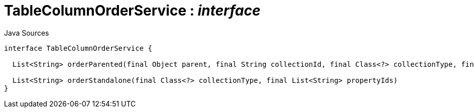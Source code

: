 = TableColumnOrderService : _interface_
:Notice: Licensed to the Apache Software Foundation (ASF) under one or more contributor license agreements. See the NOTICE file distributed with this work for additional information regarding copyright ownership. The ASF licenses this file to you under the Apache License, Version 2.0 (the "License"); you may not use this file except in compliance with the License. You may obtain a copy of the License at. http://www.apache.org/licenses/LICENSE-2.0 . Unless required by applicable law or agreed to in writing, software distributed under the License is distributed on an "AS IS" BASIS, WITHOUT WARRANTIES OR  CONDITIONS OF ANY KIND, either express or implied. See the License for the specific language governing permissions and limitations under the License.

.Java Sources
[source,java]
----
interface TableColumnOrderService {

  List<String> orderParented(final Object parent, final String collectionId, final Class<?> collectionType, final List<String> propertyIds)

  List<String> orderStandalone(final Class<?> collectionType, final List<String> propertyIds)
}
----

